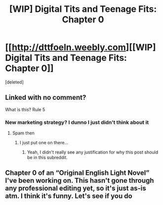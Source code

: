 #+TITLE: [WIP] Digital Tits and Teenage Fits: Chapter 0

* [[http://dttfoeln.weebly.com][[WIP] Digital Tits and Teenage Fits: Chapter 0]]
:PROPERTIES:
:Score: 0
:DateUnix: 1604691604.0
:DateShort: 2020-Nov-06
:END:
[deleted]


** Linked with no comment?

What is this? Rule 5
:PROPERTIES:
:Author: RMcD94
:Score: 1
:DateUnix: 1604692994.0
:DateShort: 2020-Nov-06
:END:

*** New marketing strategy? I dunno I just didn't think about it
:PROPERTIES:
:Author: Ask-Me-About-My-LN
:Score: 1
:DateUnix: 1604694018.0
:DateShort: 2020-Nov-06
:END:

**** Spam then
:PROPERTIES:
:Author: RMcD94
:Score: 1
:DateUnix: 1604694820.0
:DateShort: 2020-Nov-07
:END:

***** I just put one on there...
:PROPERTIES:
:Author: Ask-Me-About-My-LN
:Score: 1
:DateUnix: 1604694958.0
:DateShort: 2020-Nov-07
:END:

****** Yeah, I didn't really see any justification for why this post should be in this subreddit.
:PROPERTIES:
:Author: RMcD94
:Score: 1
:DateUnix: 1604695068.0
:DateShort: 2020-Nov-07
:END:


** Chapter 0 of an “Original English Light Novel” I've been working on. This hasn't gone through any professional editing yet, so it's just as-is atm. I think it's funny. Let's see if you do
:PROPERTIES:
:Author: Ask-Me-About-My-LN
:Score: 1
:DateUnix: 1604694112.0
:DateShort: 2020-Nov-06
:END:
